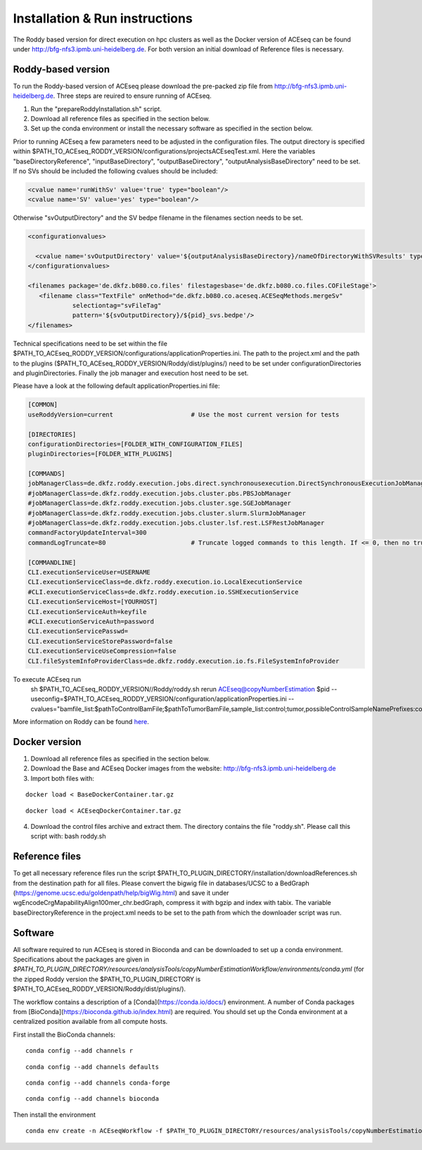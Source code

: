 Installation & Run instructions
==============

The Roddy based version for direct execution on hpc clusters as well as the Docker version of ACEseq can be found under http://bfg-nfs3.ipmb.uni-heidelberg.de. For both version an initial download of Reference files is necessary.



Roddy-based version
^^^^^^^^^^^^^^^^^^^^^
To run the Roddy-based version of ACEseq please download the pre-packed zip file from http://bfg-nfs3.ipmb.uni-heidelberg.de. Three steps are reuired to ensure running of ACEseq.

1. Run the "prepareRoddyInstallation.sh" script.
2. Download all reference files as specified in the section below. 
3. Set up the conda environment or install the necessary software as specified in the section below.

Prior to running ACEseq a few parameters need to be adjusted in the configuration files. The output directory is specified within $PATH_TO_ACEseq_RODDY_VERSION/configurations/projectsACEseqTest.xml. Here the variables "baseDirectoryReference", "inputBaseDirectory", "outputBaseDirectory", "outputAnalysisBaseDirectory" need to be set. If no SVs should be included the following cvalues should be included:

.. code-block:: ini

    <cvalue name='runWithSv' value='true' type="boolean"/>
    <cvalue name='SV' value='yes' type="boolean"/>  

Otherwise "svOutputDirectory" and the SV bedpe filename in the filenames section needs to be set.


.. code-block:: ini

    <configurationvalues>
  
      <cvalue name='svOutputDirectory' value='${outputAnalysisBaseDirectory}/nameOfDirectoryWithSVResults' type="path"/>
    </configurationvalues>
  
    <filenames package='de.dkfz.b080.co.files' filestagesbase='de.dkfz.b080.co.files.COFileStage'>
       <filename class="TextFile" onMethod="de.dkfz.b080.co.aceseq.ACESeqMethods.mergeSv"
                selectiontag="svFileTag"
                pattern='${svOutputDirectory}/${pid}_svs.bedpe'/>
    </filenames>

Technical specifications need to be set within the file $PATH_TO_ACEseq_RODDY_VERSION/configurations/applicationProperties.ini. The path to the project.xml and the path to the plugins ($PATH_TO_ACEseq_RODDY_VERSION/Roddy/dist/plugins/) need to be set under configurationDirectories and pluginDirectories. Finally the job manager and execution host need to be set.

Please have a look at the following default applicationProperties.ini file:

.. code-block:: ini

    [COMMON]
    useRoddyVersion=current                     # Use the most current version for tests

    [DIRECTORIES]
    configurationDirectories=[FOLDER_WITH_CONFIGURATION_FILES]
    pluginDirectories=[FOLDER_WITH_PLUGINS]

    [COMMANDS]
    jobManagerClass=de.dkfz.roddy.execution.jobs.direct.synchronousexecution.DirectSynchronousExecutionJobManager
    #jobManagerClass=de.dkfz.roddy.execution.jobs.cluster.pbs.PBSJobManager
    #jobManagerClass=de.dkfz.roddy.execution.jobs.cluster.sge.SGEJobManager
    #jobManagerClass=de.dkfz.roddy.execution.jobs.cluster.slurm.SlurmJobManager
    #jobManagerClass=de.dkfz.roddy.execution.jobs.cluster.lsf.rest.LSFRestJobManager
    commandFactoryUpdateInterval=300
    commandLogTruncate=80                       # Truncate logged commands to this length. If <= 0, then no truncation.

    [COMMANDLINE]
    CLI.executionServiceUser=USERNAME
    CLI.executionServiceClass=de.dkfz.roddy.execution.io.LocalExecutionService
    #CLI.executionServiceClass=de.dkfz.roddy.execution.io.SSHExecutionService
    CLI.executionServiceHost=[YOURHOST]
    CLI.executionServiceAuth=keyfile
    #CLI.executionServiceAuth=password
    CLI.executionServicePasswd=
    CLI.executionServiceStorePassword=false
    CLI.executionServiceUseCompression=false
    CLI.fileSystemInfoProviderClass=de.dkfz.roddy.execution.io.fs.FileSystemInfoProvider


::


To execute ACEseq run
    sh $PATH_TO_ACEseq_RODDY_VERSION//Roddy/roddy.sh rerun ACEseq@copyNumberEstimation $pid \
    --useconfig=$PATH_TO_ACEseq_RODDY_VERSION/configuration/applicationProperties.ini \
    --cvalues="bamfile_list:$pathToControlBamFile;$pathToTumorBamFile,sample_list:control;tumor,possibleControlSampleNamePrefixes:control,possibleTumorSampleNamePrefixes:tumor"


More information on Roddy can be found `here <https://roddy-documentation.readthedocs.io/>`_.

Docker version
^^^^^^^^^^^^^^^
1. Download all reference files as specified in the section below. 
2. Download the Base and ACEseq Docker images from the website: http://bfg-nfs3.ipmb.uni-heidelberg.de
3. Import both files with:

::

	docker load < BaseDockerContainer.tar.gz

::

	docker load < ACEseqDockerContainer.tar.gz

4. Download the control files archive and extract them. The directory contains the file "roddy.sh". Please call this script with: bash roddy.sh

Reference files
^^^^^^^^^^^^^^^^
To get all necessary reference files run the script $PATH_TO_PLUGIN_DIRECTORY/installation/downloadReferences.sh from the destination path for all files.
Please convert the bigwig file in databases/UCSC to a BedGraph (https://genome.ucsc.edu/goldenpath/help/bigWig.html) and save it under wgEncodeCrgMapabilityAlign100mer_chr.bedGraph, 
compress it with bgzip and index with tabix.
The variable baseDirectoryReference in the project.xml  needs to be set to the path from which the downloader script was run.

Software
^^^^^^^^^
All software required to run ACEseq is stored in Bioconda and can be downloaded to set up a conda environment. Specifications about the packages are given in `$PATH_TO_PLUGIN_DIRECTORY/resources/analysisTools/copyNumberEstimationWorkflow/environments/conda.yml` (for the zipped Roddy version the $PATH_TO_PLUGIN_DIRECTORY is $PATH_TO_ACEseq_RODDY_VERSION/Roddy/dist/plugins/).

The workflow contains a description of a [Conda](https://conda.io/docs/) environment. A number of Conda packages from [BioConda](https://bioconda.github.io/index.html) are required. You should set up the Conda environment at a centralized position available from all compute hosts. 

First install the BioConda channels:

::

    conda config --add channels r

::

    conda config --add channels defaults

::

    conda config --add channels conda-forge

::

    conda config --add channels bioconda


Then install the environment

::

	conda env create -n ACEseqWorkflow -f $PATH_TO_PLUGIN_DIRECTORY/resources/analysisTools/copyNumberEstimationWorkflow/environments/conda.yml




